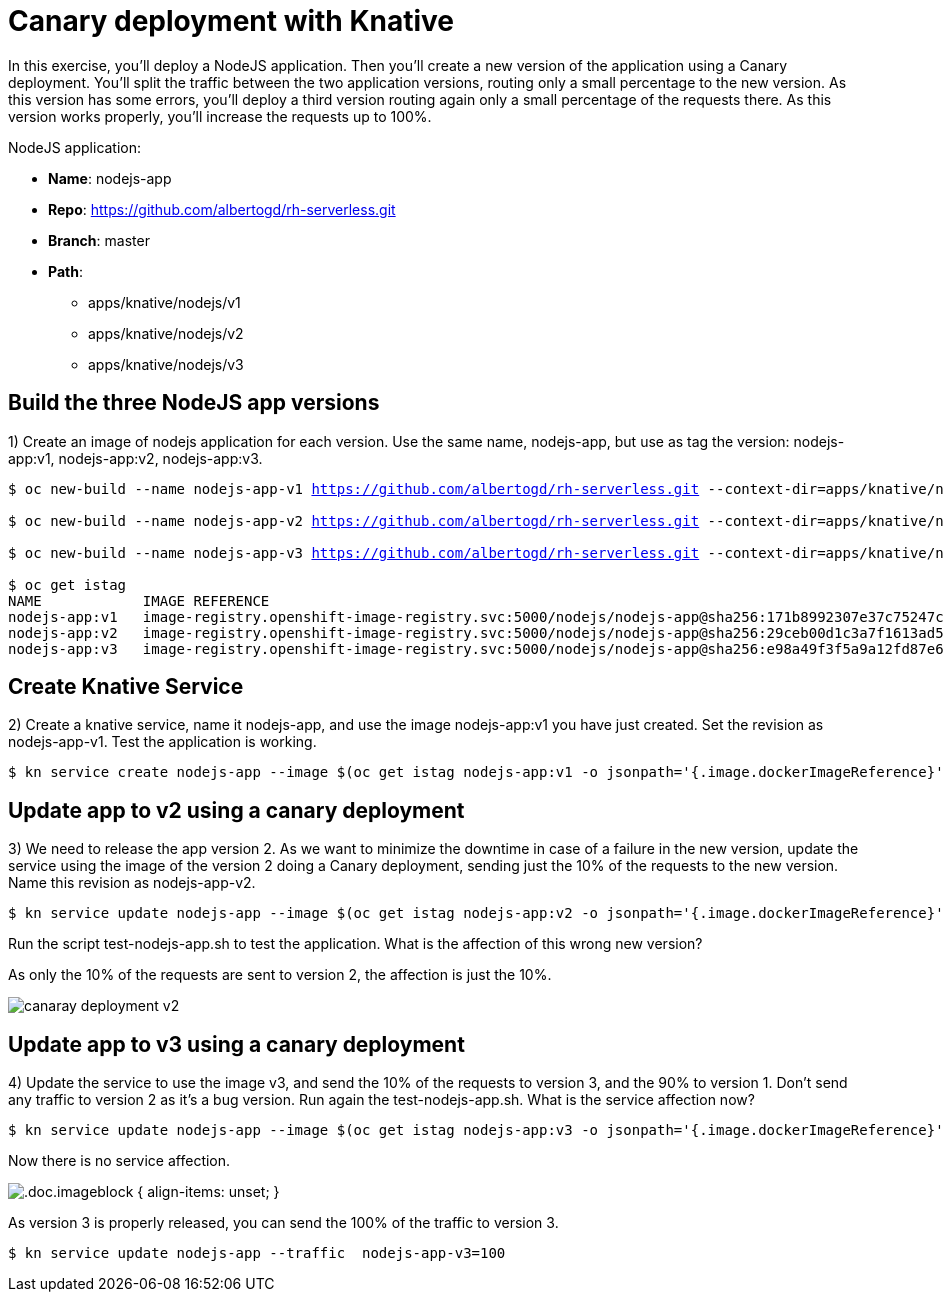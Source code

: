 = Canary deployment with Knative

In this exercise, you’ll deploy a NodeJS application. Then you’ll create a new version of the application using a Canary deployment. You’ll split the traffic between the two application versions, routing only a small percentage to the new version. As this version has some errors, you’ll deploy a third version routing again only a small percentage of the requests there. As this version works properly, you’ll increase the requests up to 100%.

NodeJS application:

* **Name**: nodejs-app
* **Repo**: https://github.com/albertogd/rh-serverless.git
* **Branch**: master
* **Path**:
** apps/knative/nodejs/v1
** apps/knative/nodejs/v2
** apps/knative/nodejs/v3

[#build]
== Build the three NodeJS app versions

1) Create an image of nodejs application for each version. Use the same name, nodejs-app, but use as tag the version: nodejs-app:v1, nodejs-app:v2, nodejs-app:v3.


[source,bash,subs="+macros,+attributes"]
----
$ oc new-build --name nodejs-app-v1 https://github.com/albertogd/rh-serverless.git --context-dir=apps/knative/nodejs/v1 --to nodejs-app:v1

$ oc new-build --name nodejs-app-v2 https://github.com/albertogd/rh-serverless.git --context-dir=apps/knative/nodejs/v2 --to nodejs-app:v2

$ oc new-build --name nodejs-app-v3 https://github.com/albertogd/rh-serverless.git --context-dir=apps/knative/nodejs/v3 --to nodejs-app:v3

$ oc get istag
NAME            IMAGE REFERENCE                                   
nodejs-app:v1   image-registry.openshift-image-registry.svc:5000/nodejs/nodejs-app@sha256:171b8992307e37c75247c8c0e66ee1d72a66c53dd876863553ead6188c0a0a4e
nodejs-app:v2   image-registry.openshift-image-registry.svc:5000/nodejs/nodejs-app@sha256:29ceb00d1c3a7f1613ad5f2e9f4be1782c5dbdb7d447f6ed1ea41f10e0fa8581 
nodejs-app:v3   image-registry.openshift-image-registry.svc:5000/nodejs/nodejs-app@sha256:e98a49f3f5a9a12fd87e629c794977d01b2049161308234609ae3d9c9f377ea9 
----

[#service]
== Create Knative Service

2) Create a knative service, name it nodejs-app, and use the image nodejs-app:v1 you have just created. Set the revision as nodejs-app-v1. Test the application is working.

[source,bash,subs="+macros,+attributes"]
----
$ kn service create nodejs-app --image $(oc get istag nodejs-app:v1 -o jsonpath='{.image.dockerImageReference}')  --revision-name nodejs-app-v1
----

[#version2]
== Update app to v2 using a canary deployment

3) We need to release the app version 2. As we want to minimize the downtime in case of a failure in the new version, update the service using the image of the version 2 doing a Canary deployment, sending just the 10% of the requests to the new version. Name this revision as nodejs-app-v2. 

[source,bash,subs="+macros,+attributes"]
----
$ kn service update nodejs-app --image $(oc get istag nodejs-app:v2 -o jsonpath='{.image.dockerImageReference}') --revision-name nodejs-app-v2 --traffic  nodejs-app-v1=90 --traffic nodejs-app-v2=10
----

Run the script test-nodejs-app.sh to test the application. What is the affection of this wrong new version?

====
++++
<style>
.doc .imageblock { align-items: unset; }
</style>
++++
As only the 10% of the requests are sent to version 2, the affection is just the 10%.

image::canaray-deployment-v2.png[]
====

[#version3]
== Update app to v3 using a canary deployment

4) Update the service to use the image v3, and send the 10% of the requests to version 3, and the 90% to version 1. Don’t send any traffic to version 2 as it’s a bug version. Run again the test-nodejs-app.sh. What is the service affection now?

[source,bash,subs="+macros,+attributes"]
----
$ kn service update nodejs-app --image $(oc get istag nodejs-app:v3 -o jsonpath='{.image.dockerImageReference}') --revision-name nodejs-app-v3 --traffic  nodejs-app-v1=90 --traffic nodejs-app-v3=10
----

====
Now there is no service affection.

image::canaray-deployment-v3.png[.doc.imageblock { align-items: unset; }]
====

As version 3 is properly released, you can send the 100% of the traffic to version 3.

[source,bash,subs="+macros,+attributes"]
----
$ kn service update nodejs-app --traffic  nodejs-app-v3=100
----